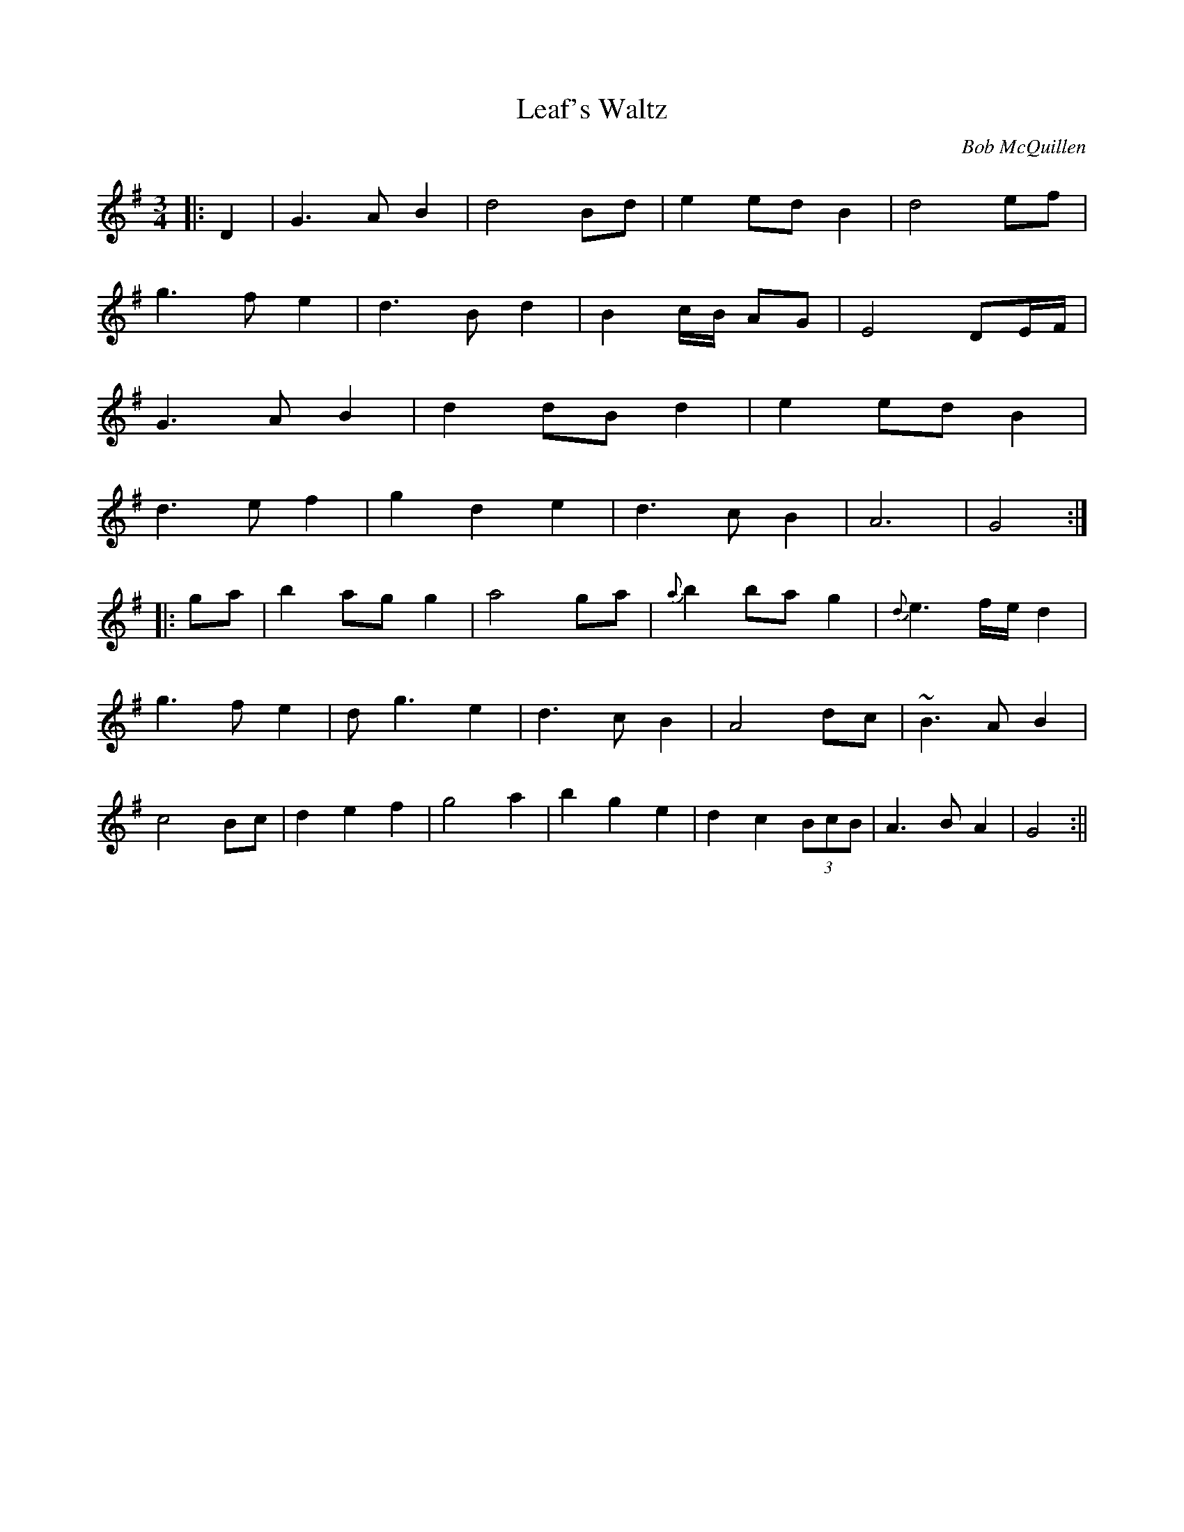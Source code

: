 X:1
T:Leaf's Waltz
M:3/4
L:1/8
C:Bob McQuillen
S:Untamed Grasses, Trk 7
R:Waltz
Z:Ed Wosika
K:G
|:D2| G3A B2 | d4 Bd| e2 ed B2| d4 ef|
g3f e2 | d3B d2 | B2c/2B/2 AG| E4 DE/2F/2|
G3A B2 | d2 dB d2 | e2 ed B2|
d3e f2 | g2 d2 e2 | d3c B2| A6| G4:|
|:ga| b2 ag g2| a4 ga | {a}b2 ba g2 | {d}e3f/2e/2 d2|
g3f e2 | dg3 e2 | d3c B2| A4 dc| ~B3A B2|
c4 Bc| d2 e2 f2 | g4 a2| b2 g2 e2| d2 c2 (3BcB| A3B A2| G4:||
